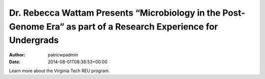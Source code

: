 =================================================================================================================
Dr. Rebecca Wattam Presents “Microbiology in the Post-Genome Era” as part of a Research Experience for Undergrads
=================================================================================================================

:Author: patricwpadmin
:Date:   2014-08-01T08:38:53+00:00

Learn more about the Virginia Tech REU program.
